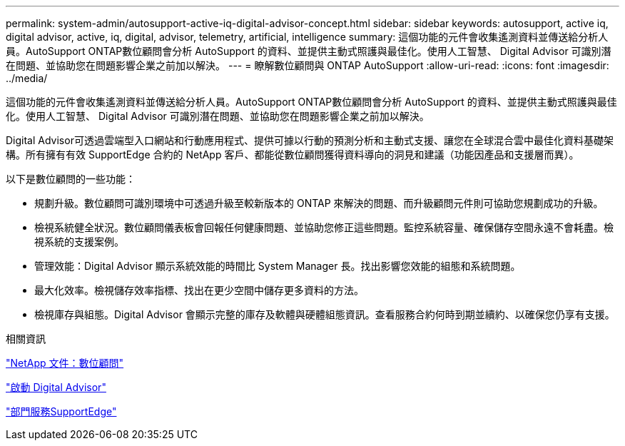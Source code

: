 ---
permalink: system-admin/autosupport-active-iq-digital-advisor-concept.html 
sidebar: sidebar 
keywords: autosupport, active iq, digital advisor, active, iq, digital, advisor, telemetry, artificial, intelligence 
summary: 這個功能的元件會收集遙測資料並傳送給分析人員。AutoSupport ONTAP數位顧問會分析 AutoSupport 的資料、並提供主動式照護與最佳化。使用人工智慧、 Digital Advisor 可識別潛在問題、並協助您在問題影響企業之前加以解決。 
---
= 瞭解數位顧問與 ONTAP AutoSupport
:allow-uri-read: 
:icons: font
:imagesdir: ../media/


[role="lead"]
這個功能的元件會收集遙測資料並傳送給分析人員。AutoSupport ONTAP數位顧問會分析 AutoSupport 的資料、並提供主動式照護與最佳化。使用人工智慧、 Digital Advisor 可識別潛在問題、並協助您在問題影響企業之前加以解決。

Digital Advisor可透過雲端型入口網站和行動應用程式、提供可據以行動的預測分析和主動式支援、讓您在全球混合雲中最佳化資料基礎架構。所有擁有有效 SupportEdge 合約的 NetApp 客戶、都能從數位顧問獲得資料導向的洞見和建議（功能因產品和支援層而異）。

以下是數位顧問的一些功能：

* 規劃升級。數位顧問可識別環境中可透過升級至較新版本的 ONTAP 來解決的問題、而升級顧問元件則可協助您規劃成功的升級。
* 檢視系統健全狀況。數位顧問儀表板會回報任何健康問題、並協助您修正這些問題。監控系統容量、確保儲存空間永遠不會耗盡。檢視系統的支援案例。
* 管理效能：Digital Advisor 顯示系統效能的時間比 System Manager 長。找出影響您效能的組態和系統問題。
* 最大化效率。檢視儲存效率指標、找出在更少空間中儲存更多資料的方法。
* 檢視庫存與組態。Digital Advisor 會顯示完整的庫存及軟體與硬體組態資訊。查看服務合約何時到期並續約、以確保您仍享有支援。


.相關資訊
https://docs.netapp.com/us-en/active-iq/["NetApp 文件：數位顧問"^]

https://aiq.netapp.com/custom-dashboard/search["啟動 Digital Advisor"^]

https://www.netapp.com/us/services/support-edge.aspx["部門服務SupportEdge"^]
